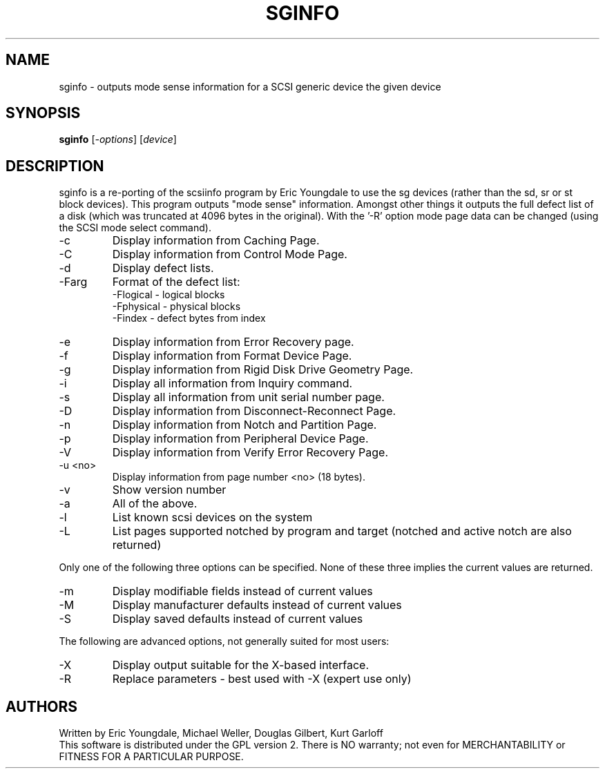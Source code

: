 .TH SGINFO "8" "April 2003" "sg3_utils-1.03" SG3_UTILS
.SH NAME
sginfo \- outputs mode sense information for a SCSI generic device
the given device
.SH SYNOPSIS
.B sginfo
[\fI-options\fR]
[\fIdevice\fR]
.SH DESCRIPTION
.\" Add any additional description here
.PP
sginfo is a re-porting of the scsiinfo program by Eric Youngdale to
use the sg devices (rather than the sd, sr or st block devices). This
program outputs "mode sense" information. Amongst other things it outputs
the full defect list of a disk (which was truncated at 4096 bytes in
the original). With the '-R' option mode page data can be changed
(using the SCSI mode select command).
.TP
-c
Display information from Caching Page.
.TP
-C
Display information from Control Mode Page.
.TP
-d
Display defect lists.
.TP
-Farg
Format of the defect list:
                -Flogical  - logical blocks
                -Fphysical - physical blocks
                -Findex    - defect bytes from index
.TP
-e
Display information from Error Recovery page.
.TP
-f
Display information from Format Device Page.
.TP
-g
Display information from Rigid Disk Drive Geometry Page.
.TP
-i
Display all information from Inquiry command.
.TP
-s
Display all information from unit serial number page.
.TP
-D
Display information from Disconnect-Reconnect Page.
.TP
-n
Display information from Notch and Partition Page.
.TP
-p
Display information from Peripheral Device Page.
.TP
-V
Display information from Verify Error Recovery Page.
.TP
-u <no>
Display information from page number <no> (18 bytes).
.TP
-v
Show version number
.TP
-a
All of the above.

.TP
-l
List known scsi devices on the system
.TP
-L
List pages supported notched by program and target
(notched and active notch are also returned)
.PP
Only one of the following three options can be specified.
None of these three implies the current values are returned.
.TP
-m
Display modifiable fields instead of current values
.TP
-M
Display manufacturer defaults instead of current values
.TP
-S
Display saved defaults instead of current values
.PP
The following are advanced options, not generally suited for most users:
.TP
-X
Display output suitable for the X-based interface.
.TP
-R
Replace parameters - best used with -X (expert use only)
.SH AUTHORS
Written by Eric Youngdale, Michael Weller, Douglas Gilbert, Kurt Garloff
.br
This software is distributed under the GPL version 2. There is NO
warranty; not even for MERCHANTABILITY or FITNESS FOR A PARTICULAR PURPOSE.
